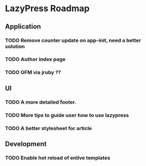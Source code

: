 * LazyPress Roadmap

** Application

*** TODO Remove counter update on app-init, need a better solution
*** TODO Author index page
*** TODO GFM via jruby ??

** UI

*** TODO A more detailed footer.
*** TODO More tips to guide user how to use lazypress
*** TODO A better stylesheet for article

** Development

*** TODO Enable hot reload of enlive templates


